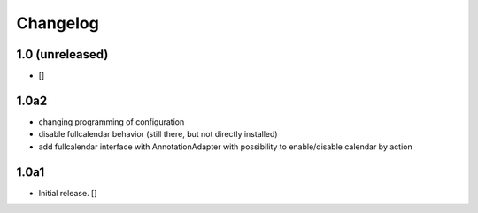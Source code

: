 Changelog
=========

1.0 (unreleased)
------------------

- []

1.0a2
------------------

- changing programming of configuration
- disable fullcalendar behavior (still there, but not directly installed)
- add fullcalendar interface with AnnotationAdapter with possibility to enable/disable calendar by action

1.0a1
------------------

- Initial release.
  []
